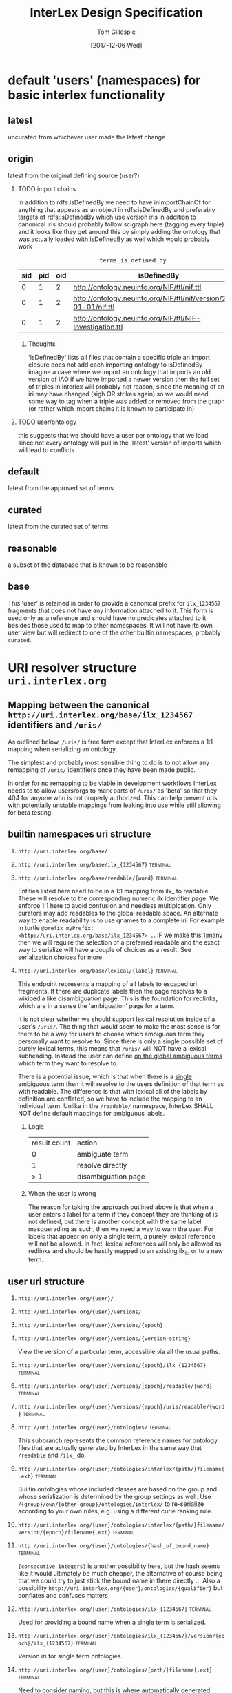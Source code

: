 #+TITLE: InterLex Design Specification
#+AUTHOR: Tom Gillespie
#+DATE: [2017-12-06 Wed]
#+DESCRIPTION: Design specs for InterLex uri schemes and serialization options.
#+HTML_HEAD: <meta name="version" content="0.0.1" />
#+OPTIONS: num:nil html-preamble:t H:2

* default 'users' (namespaces) for basic interlex functionality
** latest
   uncurated from whichever user made the latest change
** origin
   latest from the original defining source (user?)
*** TODO import chains
    In addition to rdfs:isDefinedBy we need to have inImportChainOf for anything
    that appears as an object in rdfs:isDefinedBy and preferably targets of
    rdfs:isDefinedBy which use version iris in addition to canonical iris
    should probably follow scigraph here (tagging every triple) and it looks
    like they get around this by simply adding the ontology that was actually
    loaded with isDefinedBy as well which would probably work

    #+NAME: table:tidb
    #+CAPTION: ~terms_is_defined_by~
    | sid | pid | oid | isDefinedBy                                                        |
    |-----+-----+-----+--------------------------------------------------------------------+
    |   0 |   1 |   2 | http://ontology.neuinfo.org/NIF/ttl/nif.ttl                        |
    |   0 |   1 |   2 | http://ontology.neuinfo.org/NIF/ttl/nif/version/2018-01-01/nif.ttl |
    |   0 |   1 |   2 | http://ontology.neuinfo.org/NIF/ttl/NIF-Investigation.ttl          |

**** Thoughts
     'isDefinedBy' lists all files that contain a specific triple
     an import closure does not add each importing ontology to isDefinedBy 
     imagine a case where we import an ontology that imports an old version of IAO
     if we have imported a newer version then the full set of triples in interlex
     will probably not reason, since the meaning of an iri may have changed
     (sigh OR strikes again) so we would need some way to tag when a triple was
     added or removed from the graph (or rather which import chains it is known to
     participate in)
*** TODO user/ontology
    this suggests that we should have a user per ontology that we load
    since not every ontology will pull in the 'latest' version of imports
    which will lead to conflicts
** default
   latest from the approved set of terms
** curated
   latest from the curated set of terms
** reasonable
   a subset of the database that is known to be reasonable
** base
   This 'user' is retained in order to provide a canonical prefix for =ilx_1234567=
   fragments that does not have any information attached to it.
   This form is used only as a reference and should have no predicates attached to it
   besides those used to map to other namespaces. It will not have its own user view
   but will redirect to one of the other builtin namespaces, probably =curated=.
* URI resolver structure =uri.interlex.org=
** Mapping between the canonical =http://uri.interlex.org/base/ilx_1234567= identifiers and =/uris/=
   As outlined below, =/uris/= is free form except that InterLex enforces a 1:1 mapping
   when serializing an ontology.

   The simplest and probably most sensible thing to do is to not allow any remapping of
   =/uris/= identifiers once they have been made public.

   In order for no remapping to be viable in development workflows InterLex needs to 
   to allow users/orgs to mark parts of =/uris/= as 'beta' so that they 404 for anyone
   who is not properly authorized. This can help prevent uris with potentially unstable
   mappings from leaking into use while still allowing for beta testing.
*** old thinking about alternative solutions                       :noexport:
    By default InterLex provides only the latest mapping to a given ilx identifier in a
    users =/uris/= namespace when serializing but will continue to resolve old =/uris/=
    identifiers that map to the same ilx identifier. We may need a way to allow users to
    change these mappings given some criteria, such as that there have not been any requests
    for the old uri and/or no one other than the user has serialized an ontology file with that uri.
  
    One exception to this is if a =/uris/= identifier is used in a source ontology when
    creating a new ilx identifier. In this case no remapping will be allowed, though the
    =/uris/= form can be replaced with another one, InterLex will always resolve the original
    identifier to the same ilx identifier.
   
** builtin namespaces uri structure
*** =http://uri.interlex.org/base/=
*** =http://uri.interlex.org/base/ilx_{1234567}= :terminal:
*** =http://uri.interlex.org/base/readable/{word}= :terminal:
    Entities listed here need to be in a 1:1 mapping from ilx_ to readable.
    These will resolve to the corresponding numeric ilx identifier page.
    We enforce 1:1 here to avoid confusion and needless multiplcation.
    Only curators may add readables to the global readable space.
    An alternate way to enable readability is to use qnames to a complete iri.
    For example in turtle =@prefix myPrefix: <http://uri.interlex.org/base/ilx_1234567> .=.
    IF we make this 1:many then we will require the selection of a preferred readable
    and the exact way to serialize will have a couple of choices as a result.
    See [[#serialization-choices][serialization choices]] for more.
*** =http://uri.interlex.org/base/lexical/{label}= :terminal:
    This endpoint represents a mapping of all labels to escaped uri fragments.
    If there are duplicate labels then the page resolves to a wikipedia like disambiguation page.
    This is the foundation for redlinks, which are in a sense the 'ambiguation' page for a term.

    It is not clear whether we should support lexical resolution inside of a user's =/uris/=.
    The thing that would seem to make the most sense is for there to be a way for users to
    choose which ambiguous term they personally want to resolve to. Since there is only a single
    possible set of purely lexical terms, this means that =/uris/= will NOT have a lexical subheading.
    Instead the user can define _on the global ambiguous terms_ which term they want to resolve to.

    There is a potential issue, which is that when there is a _single_ ambiguous term then it will
    resolve to the users definition of that term as with readable. The difference is that with lexical
    all of the labels by definition are conflated, so we have to include the mapping to an individual term.
    Unlike in the =/readable/= namespace, InterLex SHALL NOT define default mappings for ambiguous labels.
**** Logic
     | result count | action              |
     |            0 | ambiguate term      |
     |            1 | resolve directly    |
     |          > 1 | disambiguation page |
**** When the user is wrong
     The reason for taking the approach outlined above is that when a user enters a label for a term
     if they concept they are thinking of is not defined, but there is another concept with the same
     label masquerading as such, then we need a way to warn the user. For labels that appear on only
     a single term, a purely lexical reference will not be allowed. In fact, lexical references will
     only be allowed as redlinks and should be hastily mapped to an existing ilx_id or to a new term.
** user uri structure
*** =http://uri.interlex.org/{user}/=
*** =http://uri.interlex.org/{user}/versions/=
*** =http://uri.interlex.org/{user}/versions/{epoch}=
*** =http://uri.interlex.org/{user}/versions/{version-string}=
    View the version of a particular term, accessible via all the usual paths.
*** =http://uri.interlex.org/{user}/versions/{epoch}/ilx_{1234567}= :terminal:
*** =http://uri.interlex.org/{user}/versions/{epoch}/readable/{word}= :terminal:
*** =http://uri.interlex.org/{user}/versions/{epoch}/uris/readable/{word}= :terminal:
*** =http://uri.interlex.org/{user}/ontologies/= :terminal:
    This subbranch represents the common reference names for ontology files
    that are actually generated by InterLex in the same way that =/readable= and =/ilx_= do.
*** =http://uri.interlex.org/{user}/ontologies/interlex/{path/}filename{.ext}= :terminal:

Builtin ontologies whose included classes are based on the group and whose serialization
is determined by the group settings as well. Use =/{group}/own/{other-group}/ontologies/interlex/=
to re-serialize according to your own rules, e.g. using a different curie ranking rule.
*** =http://uri.interlex.org/{user}/ontologies/interlex/{path/}filename/version/{epoch}/filename{.ext}= :terminal:
*** =http://uri.interlex.org/{user}/ontologies/{hash_of_bound_name}= :terminal:
    ={consecutive integers}= is another possibility here, but the hash seems like
    it would ultimately be much cheaper, the alternative of course being that
    we could try to just stick the bound name in there directly ...
    Also a possibility =http://uri.interlex.org/{user}/ontologies/{qualifier}=
    but conflates and confuses matters
*** =http://uri.interlex.org/{user}/ontologies/ilx_{1234567}=      :terminal:
    Used for providing a bound name when a single term is serialized.
*** =http://uri.interlex.org/{user}/ontologies/ilx_{1234567}/version/{epoch}/ilx_{1234567}= :terminal:
    Version iri for single term ontologies.
*** =http://uri.interlex.org/{user}/ontologies/{path/}filename{.ext}= :terminal:
    Need to consider naming, but this is where automatically generated ontology files could live.
    =files= or =graphs= are reasonable alternative names?
*** =http://uri.interlex.org/{user}/ontologies/{path/}filename/version/{epoch}/filename{.ext}= :terminal:
    Access to versions of auto-generated ontology files.
    This may be hard to pull off for arbitrary dates.
*** =http://uri.interlex.org/{user}/ontologies/{path/}filename/version/{version-string}/filename{.ext}= :terminal:
    This is easier to pull off for things like uberon.

*** =http://uri.interlex.org/{user}/ontologies/uris/=
Sandboxing of group ontology iris.
*** =http://uri.interlex.org/{user}/ontologies/uris/{path/}filename{.ext}= :terminal:
*** =http://uri.interlex.org/{user}/ontologies/uris/{path/}filename/version/{epoch}/filename{.ext}= :terminal:
*** =http://uri.interlex.org/{user}/ontologies/uris/{path/}filename/version/{version-string}/filename{.ext}= :terminal:

*** =http://uri.interlex.org/{user}/ilx_{1234567}=                 :terminal:
*** =http://uri.interlex.org/{user}/readable/{word}= :terminal:
    Entities listed here need to be in a 1:1 mapping from ilx_ to readable.
    They map to the user's view of the underlying ilx identifier.
    These are not resolved dynamically, they must be explicitly defined.
*** =http://uri.interlex.org/{user}/curies/=
    Curies are local identifiers. They identify the abbreviation that a user wishes to use for a longer identifier.
    Because abbreviations are so short, they inevitably collide. While in an ideal world users would all conform to
    community norms, the curie spec does not require that. Therefore the =/curies/= branch is provided to make it
    possible for user local curies to have globally unique identifiers.
    
    This branch is an endpoint when accessed as =/curies= or =/curies/= which when given no further arguments should return
    the full curie mapping for the user, possibly with additional information about the source of the mapping, i.e. whether
    it is the default or whether it is their own definition.
    
*** =http://uri.interlex.org/{user}/curies/{prefix}=
    Return the iri prefix for a given curie prefix. e.g. =/curies/ilxtr= -> =http://uri.interlex.org/tgbugs/uris/readable/= \\
    Does not resolve (adding a =:= will trigger the resolver).
    NOTE: curies are case sensitive so this endpoint MUST 404 if there is not an exact match.
*** =http://uri.interlex.org/{user}/curies/{iri}=
    Convert an iri into a curie.
    Can also be used to obtain prefixes (with a =:= attached).
    Potentially could return more than one curie depending on whether we decide to allow for multiple curie mappings (probably no). \\
    NOTE: iris passed in as =curies/http://uri.interlex.org/...= without url encoding them will require special handling but
    it should be possible.
*** =http://uri.interlex.org/{user}/curies/{curie}=
    If the curie matches, resolves to the mapped iri.
    We probably also want a way to returns the expanded iri maybe using content type?
    The curie =http:= and an iri can be distinguished because in the iri the =:= must
    be followed by =//= whereas in a curie it cannot (or if it can we won't support
    that part of the spec). \\
    NOTE: this endpoint is case sensitive.
*** =http://uri.interlex.org/{user}/uris/=
    =/uris/= is a containment mechanism for user/org specific resolvable ontology identifiers.
    We use this so that there is zero chance of collision between interlex defined paths and user
    paths. This also lets us immediately determine that this was a user defined path.
    Synonyms for this would be ~user defined uris~ ~user defined urls~ or ~user defined iris~.
    Despite the markings as =:terminal:= below, the structure of =/uris/= is completely unrestricted,
    though we do have best-practices suggestions for how to use them effectively.
    One key implementation detail is that path elements may be used as identifiers, but there shall be
    an =owl:sameAs= relationship between =uris/path/= and =uris/path=. =uris/path= shall resolve to =uris/path/=
    if it is a path element. In the event that a terminal is converted into branch (a common pattern if
    the url hierarchy reflects the subClassOf hierarchy, not that it should) then the node shall resolve to
    =uris/wasterminal/=. This means that interlex needs to track the non-terminal nodes under =/uris/=.
    The only other place users have some control over paths is in defining the locations of their ontologies.
*** =http://uri.interlex.org/{user}/uris/{path}/{local_alphanumeric_id}= :terminal:
    Ideally =local_alphanumeric_id= should be a number, but there are cases, for example
    with the DICOM terms, that are alphanumeric local ids so we need to support that.
    This means that we leave the decision about what is 'readable' to the discretion of
    the user.

    Examples of how to use this.
    =http://uri.interlex.org/hcp/uris/mmp/labels/{local_alphanumeric_id}=
    =http://uri.interlex.org/hcp/uris/mmp/versions/{local_alphanumeric_id}=
    Implicitly terminology.
    =http://uri.interlex.org/aibs/uris/mouse/versions/{local_alphanumeric_id}=
    Implicitly the terminology source, which also happens to be the atlas in this case.
    =http://uri.interlex.org/paxinos/uris/mouse/versions/{local_alphanumeric_id}=
    Explicitly the physical atlas.
    =http://uri.interlex.org/aibs/uris/atlases/mouse/versions/{local_alphanumeric_id}=
    A case where we are using external identifiers but need a valid root class in the
    ontology. This suggests that we should probably allow intermediate nodes to be
    used, though trickier to enforce safely when there are no numeric leaves.
    =http://uri.interlex.org/aibs/uris/mouse/labels/=
    Using the 'null' label as the root including the trailing slash has the additional
    nice effect that the URL will shorten and appear first in a ttl file.

*** =http://uri.interlex.org/{user}/uris/readable/{word}= :terminal:
    This path isolates user readable definitions from the default readable definitions.
    This prevents strangeness when switching between users.
    For example =user1/readable/brain= and =user2/readable/brain= and =default/readable/brain=
    should all point to =ILX:1234567=. However =user1/uris/readable/brain= and =user2/uris/readable/brain=
    could point to other interlex identifiers entirely.
*** =http://uri.interlex.org/{user}/uris/ontologies/{path/}filename{.ext}= :terminal:
*** =http://uri.interlex.org/{user}/uris/ontologies/{path/}filename/version/{epoch}/filename{.ext}= :terminal:
*** =http://uri.interlex.org/{user}/uris/ontologies/{path/}filename/version/{version-string}/filename{.ext}= :terminal:
*** =http://uri.interlex.org/{user}/own/=
*** =http://uri.interlex.org/{user}/own/{other-user}/uris/=
    =/own/= is provided so that users can have access to their view of other
    users identifiers. This cannot be provided by mirroring =/uris/= across all
    users because =/uris/= must be isolated on a per user basis to prevent naming conflicts.
    For example =http://uri.interlex.org/tgbugs/uris/0= and =http://uri.interlex.org/nifstd/uris/0=
    must be different by default so that both users can lift their locally unique
    integer identifiers into a globally unique space without conflicts.
    
    Practically this is important so that it is possible to enable the following
    =http://uri.interlex.org/default/ilx_1234567= has defining user
    =http://uri.interlex.org/tgbugs/ilx_1234567= which is mapped to
    =http://uri.interlex.org/tgbugs/uris/terms/0= which is
    given the curie =MSTL:0=. There are many cases where =MSTL:0= is 
    a recognized identifier in a community and users would like to be able
    to easily and transparently see their own view of those terms without
    having to manually map =http://uri.interlex.org/default/ilx_1234567=
    to =http://uri.interlex.org/otheruser/uris/tgbugs/terms/0= and create their
    own curie for =MSTL=. In this case I am imagining that =otheruser/uris/terms/0=
    is already taken, as in many cases it will be. Consider for example the fact
    that obo ontologies almost all have CURIE:0000000 which would have a pattern in
    InterLex akin to =uberon/uris/0000000= =go/uris/0000000=. If GO wanted to have
    a GO specific definitions for an Uberon terms to facilitate understanding by
    non-anatomists trying to use them, they would inevitably run into a case where
    there was an identifier conflict.
    
    =/own/= makes this whole process completely transparent. Any user can reference
    any other user's locally unique names and see their own version of the term.
    
    One potential wrinkle we could introduce into how we resolve =/own/= is to keep track
    of ={other-user}= and make it possible to easily load up a diff.
    
*** =http://uri.interlex.org/{user}/own/{other-user}/curies/=
    Like user =/uris/= curies are local identifiers. Therefore it is useful for a user
    to be able to see their own view of terms using the names (curies) defined by another user. \\
*** =http://uri.interlex.org/{user}/own/{other-user}/curies/{curie}=
    This endpoint returns ={user}= version of the term resolved to by
    the curie defined by ={other-user}=. This is useful functionality even if a user
    has defined curies that map to many other user's views. So for example
    =http://uri.interlex.org/tgbugs/own/{other-user}/curies/ILX:1234567= and
    =http://uri.interlex.org/tgbugs/own/{other-user}/curies/defaultILX:1234567= would
    both resolve to =http://uri.interlex.org/tgbugs/ilx_1234567= as indented.
*** =http://uri.interlex.org/{user}/own/{other-user}/curies/{iri}=
*** =http://uri.interlex.org/{user}/own/{other-user}/curies/{prefix}=
*** =http://uri.interlex.org/{user}/own/{other-user}/ontologies/=
*** =http://uri.interlex.org/{user}/diff/=
    Like =/own/= but instead of resolving to a single version of a term
    resolves to a diff of the two terms.
*** =http://uri.interlex.org/{user}/diff/{other-user}/uris/=
*** =http://uri.interlex.org/{user}/diff/{other-user}/curies/=

*** =http://uri.interlex.org/{user}/diff/{other-user}/ontologies/=
* CURIE resolver structure =resolver.interlex.org=
  *NOTE: This section is still highly provisional.*
  Since =uri.interlex.org= is intended to manage resolvable ontology identifiers
  InterLex needs another endpoint to make it easy to resolve community defined curies.
  In order to prevent conflation of InterLex users and organizations with curies (which
  often have the same name with some case variants) this will be provided through a different
  subdomain: =resolver.interlex.org=.

  An alternate, and probably clearer name for this endpoint would be =curies.interlex.org= or
  since =resolver.interlex.org= is fairly ambiguous with regard to what it is actually resolving.
  This would also match the naming for =http://uri.interlex.org/{user}/curies/=.
** Resolving to alternate CURIE mappings
   Users who are technical enough to want the ability to resolve their own curies
   should instead select the =/{user}/ilx_{1234567}=, or =/{user}/own/= versions
   of the identifier for serialization and map the prefix to the curie they wish
   to formally resolve. If users just want to resolve a curie as a local identifier
   defined by a particular user the =http://uri.interlex.org/{user}/curies/{curie}=
   endpoint provides that functionality.

   *NOTE:* =resolver.interlex.org= and =uri.interlex.org/{user}/curies/{curie}= urls are not
   appropriate for use as ontology identifiers and are disallowed as iri prefixes to prevent
   confusion. The reason for this is that curie resolvers impose semantics a local identifiers
   which can be ambiguous, and in the case of user curies, can change without warning.
** resolver uri structure
*** =http://resolver.interlex.org/{curie}=
    This is the only endpoint and it shall only resolve community approved curies using InterLex default curie mappings.
   
* TODO Existing users and URI paths
** tgbugs
** dicom
** paxinos
** TODO more...
* serialization choices
  :PROPERTIES:
  :CUSTOM_ID: serialization-choices
  :END:
** Serialization schemes
   only numeric iris may use prefixes to the full iri
*** entity choices
**** all
**** all entities from this ontology file
**** all entities from this curie (iri prefix)
**** one entities
**** set of entities
***** by tag
***** by created by user
***** by rule
      too slow, download the full dump if they want this
*** predicate choices
**** action
***** normalize
      normalize partOf: to ilxr:partOf
***** exclude
      include (not used)
      all are included by default, you may only remove
      no removing using one rule and adding back, if you need that get the full dump
***** include
      Used as part of compound rules such as
      =p include value is oboInOwl:hasRelatedSynonym, o include value length-less-than 3=
      this probably will not be used as part of predicate queries in the serialization context.
**** filter by
***** type
***** value
**** operators
***** is
      (define (is type-or-value test-value)
        (if (= type-or-value test-value)
	    true
	    false))
***** in
      set membership
***** to
      only applies in the normalize context
***** lenght-less-than
      (define (length-less-than value n) (< (len value) n))
***** rule
      too slow, download the full dump if they want this
**** targets
***** subject
      this is done in the entity choices
***** predicate
****** 'action type is AnnotationProperty
****** 'action type is ObjectProperty
****** 'action value is x
***** object
****** 'action type is Literal
****** 'action type is URIRef
****** 'action value length-less-than n
*** user namespace choices
    Might want to enable this for both numeric and readable...?
**** always this user
     choose this if you are planning to make local changes
     to the terms you are going to select
**** failover to user (includes base/default/latest etc)
**** failover to 'some-builtin but serialize as the user who modified to that version
**** failover to users in order
*** iri choices
**** numeric only
**** prefer readable
*** curie choices
**** none
**** prefer full
**** prefer normal
*** prov choices
    users, isDefinedBy, InterLexCurationStatus
**** include
***** none
***** same file
***** separate file (label only)
**** granularity
***** per entity  ; name from owl spec
***** per triple (forces separate file)
** iri choices
*** user numeric
*** user readable
** curie choices
*** 'prefix' to full numeric iri
*** use readable iris with consistent prefix
** intersection
   | vIRI >CURIE | prefix-full | prefix-normal | readable |
   |-------------+-------------+---------------+----------|
   | numeric     | yes         | yes           | no       |
   | readable    | no          | yes           | yes      |
     
   | iri      | how redable  |
   |----------+--------------|
   | numeric  | curie-full   |
   | readable | curie-normal |
